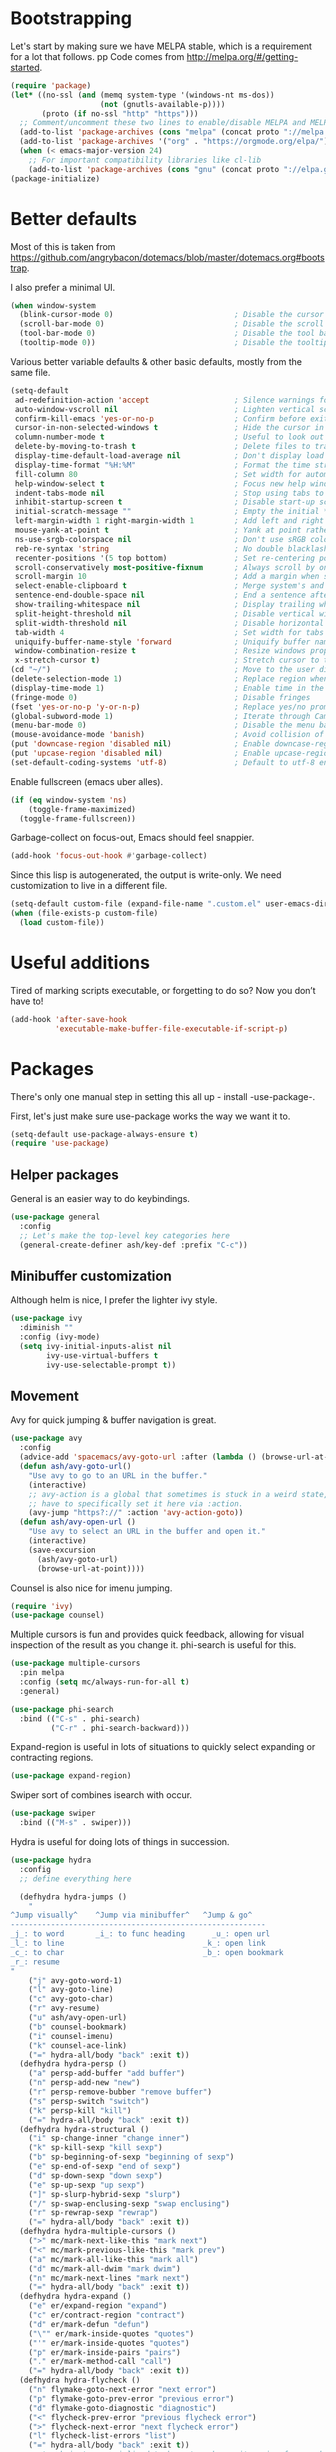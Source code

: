 * Bootstrapping
Let's start by making sure we have MELPA stable, which is a
requirement for a lot that follows.
pp
Code comes from http://melpa.org/#/getting-started.
#+BEGIN_SRC emacs-lisp
  (require 'package)
  (let* ((no-ssl (and (memq system-type '(windows-nt ms-dos))
                      (not (gnutls-available-p))))
         (proto (if no-ssl "http" "https")))
    ;; Comment/uncomment these two lines to enable/disable MELPA and MELPA Stable as desired
    (add-to-list 'package-archives (cons "melpa" (concat proto "://melpa.org/packages/")) t)
    (add-to-list 'package-archives '("org" . "https://orgmode.org/elpa/") t)
    (when (< emacs-major-version 24)
      ;; For important compatibility libraries like cl-lib
      (add-to-list 'package-archives (cons "gnu" (concat proto "://elpa.gnu.org/packages/")))))
  (package-initialize)
#+END_SRC

* Better defaults

Most of this is taken from
https://github.com/angrybacon/dotemacs/blob/master/dotemacs.org#bootstrap.

I also prefer a minimal UI.
#+BEGIN_SRC emacs-lisp
(when window-system
  (blink-cursor-mode 0)                           ; Disable the cursor blinking
  (scroll-bar-mode 0)                             ; Disable the scroll bar
  (tool-bar-mode 0)                               ; Disable the tool bar
  (tooltip-mode 0))                               ; Disable the tooltips
#+END_SRC

Various better variable defaults & other basic defaults, mostly from
the same file.

#+BEGIN_SRC emacs-lisp
  (setq-default
   ad-redefinition-action 'accept                   ; Silence warnings for redefinition
   auto-window-vscroll nil                          ; Lighten vertical scroll
   confirm-kill-emacs 'yes-or-no-p                  ; Confirm before exiting Emacs
   cursor-in-non-selected-windows t                 ; Hide the cursor in inactive windows
   column-number-mode t                             ; Useful to look out for line length limits
   delete-by-moving-to-trash t                      ; Delete files to trash
   display-time-default-load-average nil            ; Don't display load average
   display-time-format "%H:%M"                      ; Format the time string
   fill-column 80                                   ; Set width for automatic line breaks
   help-window-select t                             ; Focus new help windows when opened
   indent-tabs-mode nil                             ; Stop using tabs to indent
   inhibit-startup-screen t                         ; Disable start-up screen
   initial-scratch-message ""                       ; Empty the initial *scratch* buffer
   left-margin-width 1 right-margin-width 1         ; Add left and right margins
   mouse-yank-at-point t                            ; Yank at point rather than pointer
   ns-use-srgb-colorspace nil                       ; Don't use sRGB colors
   reb-re-syntax 'string                            ; No double blacklashes in re-builder 
   recenter-positions '(5 top bottom)               ; Set re-centering positions
   scroll-conservatively most-positive-fixnum       ; Always scroll by one line.
   scroll-margin 10                                 ; Add a margin when scrolling vertically
   select-enable-clipboard t                        ; Merge system's and Emacs' clipboard
   sentence-end-double-space nil                    ; End a sentence after a dot and a space
   show-trailing-whitespace nil                     ; Display trailing whitespaces
   split-height-threshold nil                       ; Disable vertical window splitting
   split-width-threshold nil                        ; Disable horizontal window splitting
   tab-width 4                                      ; Set width for tabs
   uniquify-buffer-name-style 'forward              ; Uniquify buffer names
   window-combination-resize t                      ; Resize windows proportionally
   x-stretch-cursor t)                              ; Stretch cursor to the glyph width
  (cd "~/")                                         ; Move to the user directory
  (delete-selection-mode 1)                         ; Replace region when inserting text
  (display-time-mode 1)                             ; Enable time in the mode-line
  (fringe-mode 0)                                   ; Disable fringes
  (fset 'yes-or-no-p 'y-or-n-p)                     ; Replace yes/no prompts with y/n
  (global-subword-mode 1)                           ; Iterate through CamelCase words
  (menu-bar-mode 0)                                 ; Disable the menu bar
  (mouse-avoidance-mode 'banish)                    ; Avoid collision of mouse with point
  (put 'downcase-region 'disabled nil)              ; Enable downcase-region
  (put 'upcase-region 'disabled nil)                ; Enable upcase-region
  (set-default-coding-systems 'utf-8)               ; Default to utf-8 encoding
#+END_SRC

Enable fullscreen (emacs uber alles).

#+BEGIN_SRC emacs-lisp
(if (eq window-system 'ns)
    (toggle-frame-maximized)
  (toggle-frame-fullscreen))
#+END_SRC

Garbage-collect on focus-out, Emacs should feel snappier.

#+BEGIN_SRC emacs-lisp
(add-hook 'focus-out-hook #'garbage-collect)
#+END_SRC

Since this lisp is autogenerated, the output is write-only.  We need
customization to live in a different file.

#+BEGIN_SRC emacs-lisp
(setq-default custom-file (expand-file-name ".custom.el" user-emacs-directory))
(when (file-exists-p custom-file)
  (load custom-file))
#+END_SRC

* Useful additions
Tired of marking scripts executable, or forgetting to do so?  Now you don’t have to!
#+BEGIN_SRC emacs-lisp
(add-hook 'after-save-hook
          'executable-make-buffer-file-executable-if-script-p)

#+END_SRC
* Packages
There's only one manual step in setting this all up - install -use-package-.

First, let's just make sure use-package works the way we want it to.

#+BEGIN_SRC emacs-lisp
  (setq-default use-package-always-ensure t)
  (require 'use-package)
#+END_SRC
** Helper packages
General is an easier way to do keybindings.
#+BEGIN_SRC emacs-lisp
(use-package general
  :config
  ;; Let's make the top-level key categories here
  (general-create-definer ash/key-def :prefix "C-c"))
#+END_SRC
** Minibuffer customization
Although helm is nice, I prefer the lighter ivy style.

#+BEGIN_SRC emacs-lisp
(use-package ivy
  :diminish ""
  :config (ivy-mode)
  (setq ivy-initial-inputs-alist nil
        ivy-use-virtual-buffers t
        ivy-use-selectable-prompt t))
#+END_SRC

** Movement
Avy for quick jumping & buffer navigation is great.

#+BEGIN_SRC emacs-lisp
(use-package avy
  :config
  (advice-add 'spacemacs/avy-goto-url :after (lambda () (browse-url-at-point)))
  (defun ash/avy-goto-url()
    "Use avy to go to an URL in the buffer."
    (interactive)
    ;; avy-action is a global that sometimes is stuck in a weird state, so we
    ;; have to specifically set it here via :action.
    (avy-jump "https?://" :action 'avy-action-goto))
  (defun ash/avy-open-url ()
    "Use avy to select an URL in the buffer and open it."
    (interactive)
    (save-excursion
      (ash/avy-goto-url)
      (browse-url-at-point))))
#+END_SRC

Counsel is also nice for imenu jumping.
#+BEGIN_SRC emacs-lisp
  (require 'ivy)
  (use-package counsel)
#+END_SRC
Multiple cursors is fun and provides quick feedback, allowing for visual
inspection of the result as you change it.  phi-search is useful for this.
#+BEGIN_SRC emacs-lisp
(use-package multiple-cursors
  :pin melpa
  :config (setq mc/always-run-for-all t)
  :general)

(use-package phi-search
  :bind (("C-s" . phi-search)
         ("C-r" . phi-search-backward)))
#+END_SRC

Expand-region is useful in lots of situations to quickly select expanding or
contracting regions.
#+BEGIN_SRC emacs-lisp
(use-package expand-region)
#+END_SRC

Swiper sort of combines isearch with occur.
#+BEGIN_SRC emacs-lisp
  (use-package swiper
    :bind (("M-s" . swiper)))
#+END_SRC

Hydra is useful for doing lots of things in succession.
#+BEGIN_SRC emacs-lisp
(use-package hydra
  :config
  ;; define everything here
  
  (defhydra hydra-jumps ()
    "
^Jump visually^    ^Jump via minibuffer^   ^Jump & go^  
---------------------------------------------------------
_j_: to word       _i_: to func heading      _u_: open url
_l_: to line                               _k_: open link
_c_: to char                               _b_: open bookmark
_r_: resume
"
    ("j" avy-goto-word-1)
    ("l" avy-goto-line)
    ("c" avy-goto-char)
    ("r" avy-resume)
    ("u" ash/avy-open-url)
    ("b" counsel-bookmark)
    ("i" counsel-imenu)
    ("k" counsel-ace-link)
    ("=" hydra-all/body "back" :exit t))
  (defhydra hydra-persp ()
    ("a" persp-add-buffer "add buffer")
    ("n" persp-add-new "new")
    ("r" persp-remove-bubber "remove buffer")
    ("s" persp-switch "switch")
    ("k" persp-kill "kill")
    ("=" hydra-all/body "back" :exit t))
  (defhydra hydra-structural ()
    ("i" sp-change-inner "change inner")
    ("k" sp-kill-sexp "kill sexp")
    ("b" sp-beginning-of-sexp "beginning of sexp")
    ("e" sp-end-of-sexp "end of sexp")
    ("d" sp-down-sexp "down sexp")
    ("e" sp-up-sexp "up sexp")
    ("]" sp-slurp-hybrid-sexp "slurp")
    ("/" sp-swap-enclusing-sexp "swap enclusing")
    ("r" sp-rewrap-sexp "rewrap")
    ("=" hydra-all/body "back" :exit t))
  (defhydra hydra-multiple-cursors ()
    (">" mc/mark-next-like-this "mark next")
    ("<" mc/mark-previous-like-this "mark prev")
    ("a" mc/mark-all-like-this "mark all")
    ("d" mc/mark-all-dwim "mark dwim")
    ("n" mc/mark-next-lines "mark next")
    ("=" hydra-all/body "back" :exit t))
  (defhydra hydra-expand ()
    ("e" er/expand-region "expand")
    ("c" er/contract-region "contract")
    ("d" er/mark-defun "defun")
    ("\"" er/mark-inside-quotes "quotes")
    ("'" er/mark-inside-quotes "quotes")
    ("p" er/mark-inside-pairs "pairs")
    ("." er/mark-method-call "call")
    ("=" hydra-all/body "back" :exit t))
  (defhydra hydra-flycheck ()
    ("n" flymake-goto-next-error "next error")
    ("p" flymake-goto-prev-error "previous error")
    ("d" flymake-goto-diagnostic "diagnostic")
    ("<" flycheck-prev-error "previous flycheck error")
    (">" flycheck-next-error "next flycheck error")
    ("l" flycheck-list-errors "list")
    ("=" hydra-all/body "back" :exit t))
  ;; notmuch is too specialized to be set up here, it varies from machine to
  ;; machine. At some point I should break it down into the general &
  ;; specialized parts.
  (defhydra hydra-mail ()
    ("n" notmuch-hello "notmuch")
    ("s" notmuch-search "search")
    ("c" notmuch-mua-new-mail "compose")
    ("=" hydra-all/body "back" :exit t))
  (defhydra hydra-all ()
    ("j" hydra-jumps/body "jumps" :exit t)
    ("p" hydra-persp/body "perspective" :exit t)
    ("s" hydra-structural/body  "structural" :exit t)
    ("c" hydra-multiple-cursors/body "multiple cursors" :exit t)
    ("e" hydra-expand/body "expand region" :exit t)
    ("m" hydra-mail/body "mail" :exit t)
    ("E" hydra-flycheck/body "errors" :exit t))
  
  (global-set-key (kbd "M-p") 'hydra-all/body)
  (global-set-key (kbd "C-c c") 'hydra-all/body)
  (global-set-key (kbd "S-c") 'hydra-all/body))

(use-package major-mode-hydra
  :bind
  ("M-o" . major-mode-hydra)
  :config
  ;; Mode maps
  (major-mode-hydra-bind org-mode "Movement"
    ("u" org-up-element "up")
    ("n" org-next-visible-heading "next visible heading")
    ("j" (lambda () (interactive)
           (let ((org-goto-interface 'outline-path-completionp)
                 (org-outline-path-complete-in-steps nil))
             (org-goto))) "jump")
    ("l" org-next-link "next link")
    ("L" org-previous-link "previous link")
    ("b" org-next-block "next block")
    ("B" org-prev-block "previous block")
    ("o" org-open-at-point "open at point")
    ("i" org-insert-heading-respect-content "insert heading"))
  (major-mode-hydra-bind emacs-lisp-mode "Eval"
    ("b" eval-buffer "eval buffer")
    (";" eval-expression "eval expression")
    ("d" eval-defun "eval defun")
    ("D" edebug-defun "edebug defun")
    ("e" eval-last-sexp "eval last sexp")
    ("E" edebug-eval-last-sexp "edebug last sexp")
    ("i" ielm "ielm")))
#+END_SRC
** Projects

#+BEGIN_SRC emacs-lisp
(use-package persp-mode
  :general
  ("C-x b" 'persp-switch-to-buffer)
  :config
  (setq persp-kill-foreign-buffer-behaviour 'kill)
  (with-eval-after-load "persp-mode"
    (with-eval-after-load "ivy"
      (add-hook 'ivy-ignore-buffers
                #'(lambda (b)
                    (when persp-mode
                      (let ((persp (get-current-persp)))
                        (if persp
                            (not (persp-contain-buffer-p b persp))
                          nil)))))

      (setq ivy-sort-functions-alist
            (append ivy-sort-functions-alist
                    '((persp-kill-buffer   . nil)
                      (persp-remove-buffer . nil)
                      (persp-add-buffer    . nil)
                      (persp-switch        . nil)
                      (persp-window-switch . nil)
                      (persp-frame-switch  . nil))))))
  
  (persp-set-keymap-prefix (kbd "C-c l"))
  (persp-mode 1))
#+END_SRC

** Expansion
yassnippet is a great way to create templates and use them.

#+BEGIN_SRC emacs-lisp
(use-package yasnippet
  :diminish yas-minor-mode
  :config
  (setq-default yas-snippet-dirs `(,(expand-file-name "snippets/" user-emacs-directory)))
  (yas-reload-all)
  (yas-global-mode 1))
#+END_SRC

** Programming
Magit is essential for git users.
#+BEGIN_SRC emacs-lisp
(use-package magit)
#+END_SRC
There’s a lot of really good  editing tools. Smartparens is fairly universal, so it’s nice.

#+BEGIN_SRC emacs-lisp
(use-package smartparens
  :diminish ""
  :init (add-hook 'prog-mode-hook #'smartparens-strict-mode)
  :config (require 'smartparens-config))
#+END_SRC

#+BEGIN_SRC emacs-lisp
  (use-package aggressive-indent
    :ensure t
    :config (global-aggressive-indent-mode))
#+END_SRC

Git gutter highlights changes to files.
#+BEGIN_SRC emacs-lisp
  (use-package git-gutter
    :ensure t
    :config
    (global-git-gutter-mode 't)
    :diminish git-gutter-mode)
#+END_SRC

Flycheck will help check for all errors.  Taken from https://jamiecollinson.com/blog/my-emacs-config/#syntax-checking.
#+BEGIN_SRC emacs-lisp
  (use-package flycheck
    :config
      (add-hook 'after-init-hook 'global-flycheck-mode)
      (setq-default flycheck-highlighting-mode 'lines)
      ;; Define fringe indicator / warning levels
      (define-fringe-bitmap 'flycheck-fringe-bitmap-ball
        (vector #b00000000
                #b00000000
                #b00000000
                #b00000000
                #b00000000
                #b00000000
                #b00000000
                #b00011100
                #b00111110
                #b00111110
                #b00111110
                #b00011100
                #b00000000
                #b00000000
                #b00000000
                #b00000000
                #b00000000))
      (flycheck-define-error-level 'error
        :severity 2
        :overlay-category 'flycheck-error-overlay
        :fringe-bitmap 'flycheck-fringe-bitmap-ball
        :fringe-face 'flycheck-fringe-error)
      (flycheck-define-error-level 'warning
        :severity 1
        :overlay-category 'flycheck-warning-overlay
        :fringe-bitmap 'flycheck-fringe-bitmap-ball
        :fringe-face 'flycheck-fringe-warning)
      (flycheck-define-error-level 'info
        :severity 0
        :overlay-category 'flycheck-info-overlay
        :fringe-bitmap 'flycheck-fringe-bitmap-ball
        :fringe-face 'flycheck-fringe-info))
#+END_SRC

Company mode is a standard for symbol completion.
#+BEGIN_SRC emacs-lisp
(use-package company
  :general ("C-c ." 'company-complete)
  :init
  (add-hook 'after-init-hook 'global-company-mode)
  (setq company-minimum-prefix-length 0))
#+END_SRC

** Help

Which-key pops up keys in a buffer when you are in the middle of a keystroke.
#+BEGIN_SRC emacs-lisp
    (use-package which-key
      :diminish
      :config (which-key-mode 1))
#+END_SRC

Helpful is a nice replacement that is more comprehensive than normal help.
#+BEGIN_SRC emacs-lisp
  (use-package helpful
    :bind (("C-h f" . helpful-callable)
           ("C-h v" . helpful-variable)
           ("C-h k" . helpful-key)
           ("C-h h" . helpful-at-point)
           ("C-h c" . helpful-command)))
#+END_SRC
** Appearance

#+BEGIN_SRC emacs-lisp
  (set-face-attribute 'default nil :family "Iosevka" :height 130)
  (set-face-attribute 'fixed-pitch nil :family "Iosevka")
  (set-face-attribute 'variable-pitch nil :family "EtBembo")
  (dolist (hook '(text-mode-hook org-mode-hook))
    (add-hook hook (lambda () (variable-pitch-mode 1))))
  (use-package poet-theme)
#+END_SRC

Make org prettier.
#+BEGIN_SRC emacs-lisp
  (use-package org-bullets
    :init (add-hook 'org-mode-hook #'org-bullets-mode))
#+END_SRC

Also, set up Org buffers to look prettier, see https://lepisma.github.io/2017/10/28/ricing-org-mode/.
#+BEGIN_SRC emacs-lisp
  (setq-default org-startup-indented t
                org-bullets-bullet-list '("①" "②" "③" "④" "⑤" "⑥" "⑦" "⑧" "⑨") 
                org-ellipsis "  " ;; folding symbol
                org-pretty-entities t
                org-hide-emphasis-markers t
                ;; show actually italicized text instead of /italicized text/
                org-agenda-block-separator ""
                org-fontify-whole-heading-line t
                org-fontify-done-headline t
                org-fontify-quote-and-verse-blocks t)
#+END_SRC

Also, long lines are bad.  I prefer to actually keep shorter lines via auto-fill-mode.

#+BEGIN_SRC emacs-lisp
  (add-hook 'org-mode-hook #'auto-fill-mode)
#+END_SRC
Improve the looks of the modeline with Powerline.
#+BEGIN_SRC emacs-lisp
  (use-package powerline
      :config
      (setq powerline-default-separator 'utf-8)
      (powerline-center-theme))
#+END_SRC

Add the ability to use org-mode for D&D
#+BEGIN_SRC emacs-lisp
  (use-package emacs-org-dnd
    :disabled
    :ensure nil
    :load-path "~/src/emacs-org-dnd"
    :config (require 'ox-dnd))
#+END_SRC
* Org config
#+BEGIN_SRC emacs-lisp
(use-package org
  :ensure org-plus-contrib
  :config
  (require 'org-checklist)
  :general
  ("C-c a" 'org-agenda))

(add-hook 'org-babel-after-execute-hook
          (lambda ()
            (when org-inline-image-overlays
              (org-redisplay-inline-images))))
(add-hook 'org-mode-hook
      (lambda ()
        (auto-fill-mode)
        (variable-pitch-mode 1)))
(setq org-clock-string-limit 80
      org-log-done t
      org-agenda-span 'day
      org-agenda-include-diary t
      org-deadline-warning-days 1
      org-clock-idle-time 10
      org-agenda-sticky t
      org-agenda-start-with-log-mode nil
      org-todo-keywords '((sequence "TODO(t)" "STARTED(s)"
                                    "WAITING(w@/!)" "|" "DONE(d)"
                                    "OBSOLETE(o)")
                          (type "PERMANENT")
                          (sequence "REVIEW(r)" "SEND(e)" "EXTREVIEW(g)" "RESPOND(p)" "SUBMIT(u)" "CLEANUP(c)"
                                    "|" "SUBMITTED(b)"))
      org-agenda-custom-commands
      '(("w" todo "WAITING" nil)
        ("n" tags-todo "+someday"
         ((org-show-hierarchy-above nil) (org-agenda-todo-ignore-with-date t)
          (org-agenda-tags-todo-honor-ignore-options t)))
        ("0" "Critical tasks" ((agenda "") (tags-todo "+p0")))
        ("l" "Agenda and live tasks" ((agenda)
                                      (todo "PERMANENT")
                                      (todo "WAITING|EXTREVIEW")
                                      (tags-todo "-someday/!-WAITING-EXTREVIEW")))
        ("S" "Last week's snippets" tags "TODO=\"DONE\"+CLOSED>=\"<-1w>\""
         ((org-agenda-overriding-header "Last week's completed TODO: ")
          (org-agenda-skip-archived-trees nil)
          (org-agenda-files '("$HOME/org/work.org" "$HOME/org/journal.org")))))
      org-agenda-files '("$HOME/org/work.org" "$HOME/org/journal.org")
      org-enforce-todo-dependencies t
      org-agenda-todo-ignore-scheduled t
      org-agenda-dim-blocked-tasks 'invisible
      org-agenda-tags-todo-honor-ignore-options t
      org-agenda-skip-deadline-if-done 't
      org-agenda-skip-scheduled-if-done 't
      org-src-window-setup 'other-window
      org-src-tab-acts-natively t
      org-fontify-whole-heading-line t
      org-fontify-done-headline t
      org-edit-src-content-indentation 0
      org-fontify-quote-and-verse-blocks t
      org-hide-emphasis-markers t
      org-startup-with-inline-images t
      org-agenda-prefix-format '((agenda . " %i %-18:c%?-12t% s")
                                 (timeline . "  % s")
                                 (todo . " %i %-18:c")
                                 (tags . " %i %-18:c")
                                 (search . " %i %-18:c"))
      org-modules '(org-bbdb org-docview org-info org-jsinfo org-wl org-habit org-gnus org-habit org-inlinetask)
      org-drawers '("PROPERTIES" "CLOCK" "LOGBOOK" "NOTES")
      org-clock-into-drawer nil
      org-clock-report-include-clocking-task t
      org-clock-history-length 20
      org-archive-location "$HOME/org/journal.org::datetree/* Archived"
      org-use-property-inheritance t
      org-link-abbrev-alist '(("CL" . "http://cl/%s") ("BUG" . "http://b/%s"))
      org-agenda-clockreport-parameter-plist
      '(:maxlevel 2 :link nil :scope ("$HOME/org/work.org"))
      org-refile-targets '((nil :maxlevel . 5))
      org-use-speed-commands t
      org-refile-targets '((nil . (:maxlevel . 3)))
      org-link-frame-setup '((gnus . gnus)
                             (file . find-file-other-window))
      org-speed-commands-user '(("w" . ash-org-start-work))
      org-completion-use-ido t
      org-use-fast-todo-selection t
      org-habit-show-habits t
      org-capture-templates
      '(("n" "Note" entry
         (file+headline "notes.org" "Unfiled notes")
         "* %a%?\n%u\n%i")
        ("j" "Journal" entry
         (file+datetree "journal.org")
         "* %T %?")
        ("t" "Todo" entry
         (file+headline "work.org" "Inbox")
         "* TODO %?\n%a")
        ("a" "Act on email" entry
         (file+headline "work.org" "Inbox")
         "* TODO %?, Link: %a")))

(org-babel-do-load-languages 'org-babel-load-languages '((shell . t)))
#+END_SRC
* Tangling-related

We need to add some functions to make dealing with this file easier.

This part is partially taken from
https://jamiecollinson.com/blog/my-emacs-config/#make-it-easy-to-edit-this-file.

#+BEGIN_SRC emacs-lisp
(defun ash/tangle-config ()
  "Tangle the config file to a standard config file."
  (interactive)
  (org-babel-tangle 0 "~/.emacs.d/init.el"))

(general-define-key :keymaps 'org-mode-map
                    :predicate '(string-equal "emacs.org" (buffer-name))
                    "C-c t" 'ash/tangle-config)

(defun ash/find-config ()
  "Edit config.org"
  (interactive)
  (find-file "~/.emacs.d/emacs.org"))
#+END_SRC

